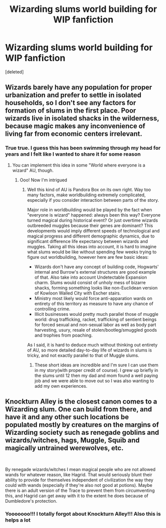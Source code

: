 #+TITLE: Wizarding slums world building for WIP fanfiction

* Wizarding slums world building for WIP fanfiction
:PROPERTIES:
:Score: 2
:DateUnix: 1619213736.0
:DateShort: 2021-Apr-24
:FlairText: Discussion
:END:
[deleted]


** Wizards barely have any population for proper urbanization and prefer to settle in isolated households, so I don't see any factors for formation of slums in the first place. Poor wizards live in isolated shacks in the wilderness, because magic makes any inconvenience of living far from economic centers irrelevant.
:PROPERTIES:
:Author: MinskWurdalak
:Score: 6
:DateUnix: 1619216008.0
:DateShort: 2021-Apr-24
:END:

*** True true. I guess this has been swimming through my head for years and I felt like I wanted to share it for some reason
:PROPERTIES:
:Author: faerie-childe
:Score: 3
:DateUnix: 1619216209.0
:DateShort: 2021-Apr-24
:END:

**** You can implement this idea in some "World where everyone is a wizard" AU, though.
:PROPERTIES:
:Author: MinskWurdalak
:Score: 5
:DateUnix: 1619216330.0
:DateShort: 2021-Apr-24
:END:

***** Ooo! Now I'm intrigued
:PROPERTIES:
:Author: faerie-childe
:Score: 3
:DateUnix: 1619216389.0
:DateShort: 2021-Apr-24
:END:

****** Well this kind of AU is Pandora Box on its own right. Way too many factors, make worldbuilding extremely complicated, especially if you consider interaction between parts of the story.

Major role in worldbuilding would be played by the fact when "everyone is wizard" happened: always been this way? Everyone turned magical during historical event? Or just overtime wizards outbreeded muggles because their genes are dominant? This developments would imply different speeds of technological and magical progress and different demographic dynamics, due to significant difference life expectancy between wizards and muggles. Taking all this ideas into account, it is hard to imagine what slums would be like without spending few weeks trying to figure out worldbuilding, however here are few basic ideas:

- Wizards don't have any concept of building code, Hogwarts' internal and Burrow's external structures are good example of that. Also take into account Undetectable Expansion charm. Slums would consist of unholy mess of bizarre shacks, forming something looks like non-Euclidean version of Kowloon Walled City with Escher stairs.
- Ministry most likely would force anti-apparation wards on entirety of this territory as measure to have any chance of controlling crime.
- Illicit businesses would pretty much parallel those of muggle world: drug trafficking, racket, trafficking of sentient beings for forced sexual and non-sexual labor as well as body part harvesting, usury, resale of stolen/bootleg/smuggled goods and trophies from poaching.

As I said, it is hard to deduce much without thinking out entirety of AU, so more detailed day-to-day life of wizards in slums is tricky, and not exactly parallel to that of Muggle slums.
:PROPERTIES:
:Author: MinskWurdalak
:Score: 4
:DateUnix: 1619218192.0
:DateShort: 2021-Apr-24
:END:

******* These short ideas are incredible and I'm sure I can use them in my story(with proper credit of course). I grew up briefly in the slums until 12 then my dad and mom found a well paying job and we were able to move out so I was also wanting to add my own experiences.
:PROPERTIES:
:Author: faerie-childe
:Score: 3
:DateUnix: 1619218597.0
:DateShort: 2021-Apr-24
:END:


** Knockturn Alley is the closest canon comes to a Wizarding slum. One can build from there, and have it and any other such locations be populated mostly by creatures on the margins of Wizarding society such as renegade goblins and wizards/witches, hags, Muggle, Squib and magically untrained werewolves, etc.

​

By renegade wizards/witches I mean magical people who are not allowed wands for whatever reason, like Hagrid. That would seriously blunt their ability to provide for themselves independent of civilization the way they could with wands (especially if they're also not good at potions). Maybe there is an adult version of the Trace to prevent them from circumventing this, and Hagrid can get away with it to the extent he does because of Dumbledore's protection.
:PROPERTIES:
:Author: Motanul_Negru
:Score: 2
:DateUnix: 1619466860.0
:DateShort: 2021-Apr-27
:END:

*** Yooooooo!!! I totally forgot about Knockturn Alley!!! Also this is helps a lot
:PROPERTIES:
:Author: faerie-childe
:Score: 1
:DateUnix: 1619467405.0
:DateShort: 2021-Apr-27
:END:
